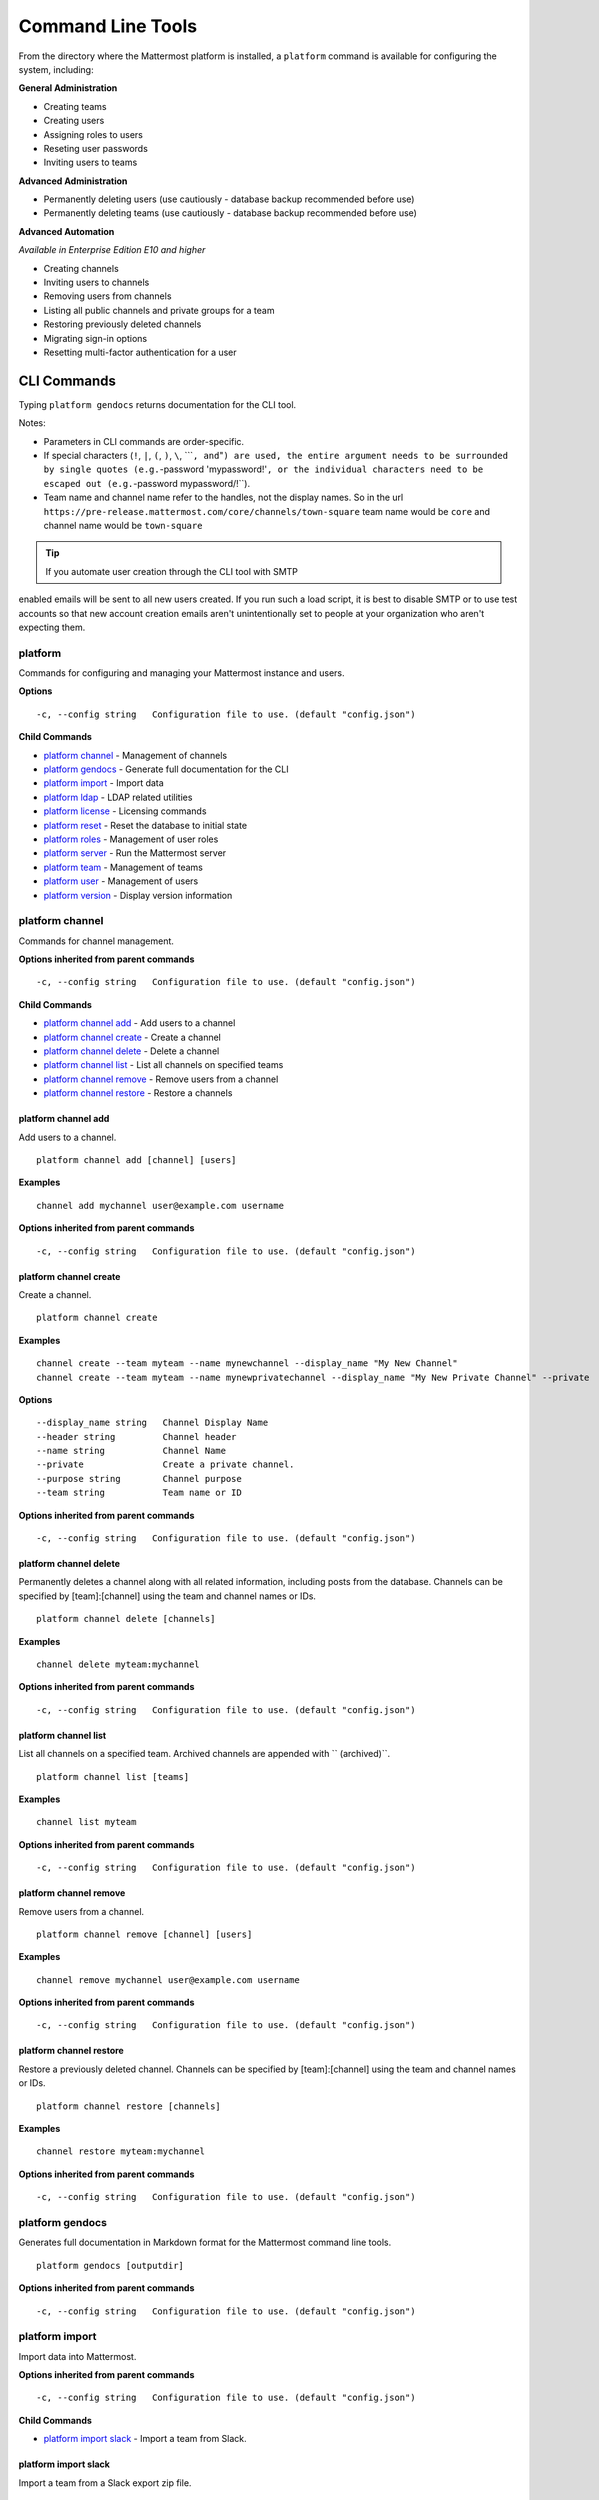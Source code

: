 Command Line Tools
==================

From the directory where the Mattermost platform is installed, a
``platform`` command is available for configuring the system, including:

**General Administration**

-  Creating teams
-  Creating users
-  Assigning roles to users
-  Reseting user passwords
-  Inviting users to teams

**Advanced Administration**

-  Permanently deleting users (use cautiously - database backup
   recommended before use)
-  Permanently deleting teams (use cautiously - database backup
   recommended before use)

**Advanced Automation**

*Available in Enterprise Edition E10 and higher*

-  Creating channels
-  Inviting users to channels
-  Removing users from channels
-  Listing all public channels and private groups for a team
-  Restoring previously deleted channels
-  Migrating sign-in options
-  Resetting multi-factor authentication for a user

CLI Commands
------------

Typing ``platform gendocs`` returns documentation for the CLI tool.

Notes:

-  Parameters in CLI commands are order-specific.
-  If special characters (``!``, ``|``, ``(``, ``)``, ``\``,
   \`\`\`\ ``, and``"``) are used, the entire argument needs to be surrounded by single quotes (e.g.``-password
   'mypassword!'``, or the individual characters need to be escaped out (e.g.``-password
   mypassword/!\`\`).
-  Team name and channel name refer to the handles, not the display
   names. So in the url
   ``https://pre-release.mattermost.com/core/channels/town-square`` team
   name would be ``core`` and channel name would be ``town-square``

.. tip :: If you automate user creation through the CLI tool with SMTP
enabled emails will be sent to all new users created. If you run such a
load script, it is best to disable SMTP or to use test accounts so that
new account creation emails aren't unintentionally set to people at your
organization who aren't expecting them.

platform
~~~~~~~~
Commands for configuring and managing your Mattermost instance and users.

**Options**

::

      -c, --config string   Configuration file to use. (default "config.json")

**Child Commands**

-  `platform channel`_ - Management of channels
-  `platform gendocs`_ - Generate full documentation for the CLI
-  `platform import`_ - Import data
-  `platform ldap`_ - LDAP related utilities
-  `platform license`_ - Licensing commands
-  `platform reset`_ - Reset the database to initial state
-  `platform roles`_ - Management of user roles
-  `platform server`_ - Run the Mattermost server
-  `platform team`_ - Management of teams
-  `platform user`_ - Management of users
-  `platform version`_ - Display version information

platform channel
~~~~~~~~~~~~~~~~

Commands for channel management.

**Options inherited from parent commands**

::

      -c, --config string   Configuration file to use. (default "config.json")

**Child Commands**

-  `platform channel add`_ - Add users to a channel
-  `platform channel create`_ - Create a channel
-  `platform channel delete`_ - Delete a channel
-  `platform channel list`_ - List all channels on specified teams
-  `platform channel remove`_ - Remove users from a channel
-  `platform channel restore`_ - Restore a channels

platform channel add
^^^^^^^^^^^^^^^^^^^^

Add users to a channel.

::

    platform channel add [channel] [users]

**Examples**

::

      channel add mychannel user@example.com username

**Options inherited from parent commands**

::

      -c, --config string   Configuration file to use. (default "config.json")

platform channel create
^^^^^^^^^^^^^^^^^^^^^^^

Create a channel.

::

    platform channel create

**Examples**

::

      channel create --team myteam --name mynewchannel --display_name "My New Channel"
      channel create --team myteam --name mynewprivatechannel --display_name "My New Private Channel" --private

**Options**

::

          --display_name string   Channel Display Name
          --header string         Channel header
          --name string           Channel Name
          --private               Create a private channel.
          --purpose string        Channel purpose
          --team string           Team name or ID

**Options inherited from parent commands**

::

      -c, --config string   Configuration file to use. (default "config.json")

platform channel delete
^^^^^^^^^^^^^^^^^^^^^^^
Permanently deletes a channel along with all related information,
including posts from the database. Channels can be specified by
[team]:[channel] using the team and channel names or IDs.

::

    platform channel delete [channels]

**Examples**

::

      channel delete myteam:mychannel

**Options inherited from parent commands**

::

      -c, --config string   Configuration file to use. (default "config.json")

platform channel list
^^^^^^^^^^^^^^^^^^^^^

List all channels on a specified team. Archived channels are appended with `` (archived)``.

::

    platform channel list [teams]

**Examples**

::

      channel list myteam

**Options inherited from parent commands**

::

      -c, --config string   Configuration file to use. (default "config.json")

platform channel remove
^^^^^^^^^^^^^^^^^^^^^^^

Remove users from a channel.

::

    platform channel remove [channel] [users]

**Examples**

::

      channel remove mychannel user@example.com username

**Options inherited from parent commands**

::

      -c, --config string   Configuration file to use. (default "config.json")

platform channel restore
^^^^^^^^^^^^^^^^^^^^^^^^

Restore a previously deleted channel. Channels can be specified by
[team]:[channel] using the team and channel names or IDs.

::

    platform channel restore [channels]

**Examples**

::

      channel restore myteam:mychannel

**Options inherited from parent commands**

::

      -c, --config string   Configuration file to use. (default "config.json")

platform gendocs
~~~~~~~~~~~~~~~~

Generates full documentation in Markdown format for the Mattermost
command line tools.

::

    platform gendocs [outputdir]

**Options inherited from parent commands**

::

      -c, --config string   Configuration file to use. (default "config.json")

platform import
~~~~~~~~~~~~~~~

Import data into Mattermost.

**Options inherited from parent commands**

::

      -c, --config string   Configuration file to use. (default "config.json")

**Child Commands**

-  `platform import slack`_ - Import a team from Slack.

platform import slack
^^^^^^^^^^^^^^^^^^^^^

Import a team from a Slack export zip file.

::

    platform import slack [team] [file]

**Examples**

::

      import slack myteam slack_export.zip

**Options inherited from parent commands**

::

      -c, --config string   Configuration file to use. (default "config.json")

platform ldap
~~~~~~~~~~~~~

Commands to configure and syncronize LDAP.

**Options inherited from parent commands**

::

      -c, --config string   Configuration file to use. (default "config.json")

**Child Commands**

-  ``platform ldap sync``\ \_ - Synchronize now

platform ldap sync
^^^^^^^^^^^^^^^^^^

Synchronize all LDAP users now.

::

    platform ldap sync

**Examples**

::

      ldap sync

**Options inherited from parent commands**

::

      -c, --config string   Configuration file to use. (default "config.json")

platform license
~~~~~~~~~~~~~~~~

Commands to manage licensing.

**Options inherited from parent commands**

::

      -c, --config string   Configuration file to use. (default "config.json")

**Child Commands**

-  `platform license upload`_ - Upload a license.

platform license upload
^^^^^^^^^^^^^^^^^^^^^^^

Upload a license. This command replaces the current license if one is
already uploaded.

::

    platform license upload [license]

**Examples**

::

      license upload /path/to/license/mylicensefile.mattermost-license

**Options inherited from parent commands**

::

      -c, --config string   Configuration file to use. (default "config.json")

platform reset
~~~~~~~~~~~~~~

Completely erases the database causing the loss of all data. This resets
Mattermost to its initial state.

::

    platform reset

**Options**

::

          --confirm   Confirm you really want to delete everything and a DB backup has been performed.

**Options inherited from parent commands**

::

      -c, --config string   Configuration file to use. (default "config.json")

platform roles
~~~~~~~~~~~~~~

Commands to manage user roles.

**Options inherited from parent commands**

::

      -c, --config string   Configuration file to use. (default "config.json")

**Child Commands**

-  `platform roles member`_ - Remove System Admin privileges from a
   user
-  `platform roles system_admin`_ - Make a user into a System Admin

platform roles member
^^^^^^^^^^^^^^^^^^^^^

Remove system admin privileges from a user.

::

    platform roles member [users]

**Examples**

::

      roles member user1

**Options inherited from parent commands**

::

      -c, --config string   Configuration file to use. (default "config.json")

platform roles system\_admin
^^^^^^^^^^^^^^^^^^^^^^^^^^^^

Promote a user to a System Admin.

::

    platform roles system_admin [users]

**Examples**

::

      roles system_admin user1

**Options inherited from parent commands**

::

      -c, --config string   Configuration file to use. (default "config.json")

platform server
~~~~~~~~~~~~~~~

Runs the Mattermost server.

::

    platform server

**Options inherited from parent commands**

::

      -c, --config string   Configuration file to use. (default "config.json")

platform team
~~~~~~~~~~~~~

Commands to manage teams.

**Options inherited from parent commands**

::

      -c, --config string   Configuration file to use. (default "config.json")

**Child Commands**

-  `platform team add`_ - Add users to a team
-  `platform team create`_ - Create a team
-  `platform team delete`_ - Delete a team
-  `platform team remove`_ - Remove users from a team

platform team add
^^^^^^^^^^^^^^^^^

Add users to a team.

::

    platform team add [team] [users]

**Examples**

::

      team add myteam user@example.com username

**Options inherited from parent commands**

::

      -c, --config string   Configuration file to use. (default "config.json")

platform team create
^^^^^^^^^^^^^^^^^^^^

Create a team.

::

    platform team create

**Examples**

::

      team create --name mynewteam --display_name "My New Team"
      teams create --name private --display_name "My New Private Team" --private

**Options**

::

          --display_name string   Team Display Name
          --email string          Administrator Email (anyone with this email is automatically a team admin)
          --name string           Team Name
          --private               Create a private team.

**Options inherited from parent commands**

::

      -c, --config string   Configuration file to use. (default "config.json")

platform team delete
^^^^^^^^^^^^^^^^^^^^

Permanently deletes a team along with all related information, including
posts from the database.

::

    platform team delete [teams]

**Examples**

::

      team delete myteam

**Options**

::

          --confirm   Confirm you really want to delete the team and a DB backup has been performed.

**Options inherited from parent commands**

::

      -c, --config string   Configuration file to use. (default "config.json")

platform team remove
^^^^^^^^^^^^^^^^^^^^

Remove users from a team.

::

    platform team remove [team] [users]

**Examples**

::

      team remove myteam user@example.com username

**Options inherited from parent commands**

::

      -c, --config string   Configuration file to use. (default "config.json")

platform user
~~~~~~~~~~~~~

Commands to manage users.

**Options inherited from parent commands**

::

      -c, --config string   Configuration file to use. (default "config.json")

**Child Commands**

-  `platform user activate`_ - Activate a user
-  `platform user create`_ - Create a user
-  `platform user deactivate`_ - Deactivate a user
-  `platform user delete`_ - Delete a user and all posts
-  `platform user deleteall`_ - Delete all users and all posts
-  `platform user invite`_ - Send a user an email invitation to a team
-  `platform user migrate_auth`_ - Mass migrate all user accounts to a new authentication type
-  `platform user password`_ - Set a user's password
-  `platform user resetmfa`_ - Turn off MFA for a user
-  `platform user verify`_ - Verify email address of a new user

platform user activate
^^^^^^^^^^^^^^^^^^^^^^

Activate users that have been deactivated.

::

    platform user activate [emails, usernames, userIds]

**Examples**

::

      user activate user@example.com
      user activate username

**Options inherited from parent commands**

::

      -c, --config string   Configuration file to use. (default "config.json")

platform user create
^^^^^^^^^^^^^^^^^^^^

Create a user.

::

    platform user create

**Examples**

::

      user create --email user@example.com --username userexample --password Password1 
      user create --firstname Joe --system_admin --email joe@example.com --username joe --password Password1

**Options**

::

          --email string       Email
          --firstname string   First Name
          --lastname string    Last Name
          --locale string      Locale (ex: en, fr)
          --nickname string    Nickname
          --password string    Password
          --system_admin       Make the user a system administrator
          --username string    Username

**Options inherited from parent commands**

::

      -c, --config string   Configuration file to use. (default "config.json")

platform user deactivate
^^^^^^^^^^^^^^^^^^^^^^^^

Deactivate a user. Deactivated users are immediately logged out of all
sessions and are unable to log back in.

::

    platform user deactivate [emails, usernames, userIds]

**Examples**

::

      user deactivate user@example.com
      user deactivate username

**Options inherited from parent commands**

::

      -c, --config string   Configuration file to use. (default "config.json")

platform user delete
^^^^^^^^^^^^^^^^^^^^

Permanently deletes a user and all related information, including posts.

::

    platform user delete [users]

**Examples**

::

      user delete user@example.com

**Options**

::

          --confirm   Confirm you really want to delete the user and a DB backup has been performed.

**Options inherited from parent commands**

::

      -c, --config string   Configuration file to use. (default "config.json")

platform user deleteall
^^^^^^^^^^^^^^^^^^^^^^^

Permanently delete all users and all related information, including
posts.

::

    platform user deleteall

**Examples**

::

      user deleteall

**Options**

::

          --confirm   Confirm you really want to delete the user and a DB backup has been performed.

**Options inherited from parent commands**

::

      -c, --config string   Configuration file to use. (default "config.json")

platform user invite
^^^^^^^^^^^^^^^^^^^^

Send a user an email invite to a team. You can invite a user to multiple
teams by listing the team names or team IDs.

::

    platform user invite [email] [teams]

**Examples**

::

      user invite user@example.com myteam
      user invite user@example.com myteam1 myteam2

**Options inherited from parent commands**

::

      -c, --config string   Configuration file to use. (default "config.json")

platform user migrate\_auth
^^^^^^^^^^^^^^^^^^^^^^^^^^^

Migrates all user accounts from one authentication provider to another.
For example, you can upgrade your authentication provider from email to
ldap. Output will display any accounts that are not migrated
successfully.

-  ``from_auth``: The authentication service to migrate users accounts
   from. Supported options: ``email``, ``gitlab``, ``saml``.

-  ``to_auth``: The authentication service to migrate users to.
   Supported options: ``ldap``.

-  ``match_field``: The field that is guaranteed to be the same in both
   authentication services. For example, if the users emails are
   consistent set to email. Supported options: ``email``, ``username``.

::

    platform user migrate_auth [from_auth] [to_auth] [match_field]

**Examples**

::

      user migrate_auth email ladp email

**Options inherited from parent commands**

::

      -c, --config string   Configuration file to use. (default "config.json")

platform user password
^^^^^^^^^^^^^^^^^^^^^^

Set a user's password.

::

    platform user password [user] [password]

**Examples**

::

      user password user@example.com Password1

**Options inherited from parent commands**

::

      -c, --config string   Configuration file to use. (default "config.json")

platform user resetmfa
^^^^^^^^^^^^^^^^^^^^^^

Turns off multi-factor authentication for a user. If MFA enforcement is
enabled, the user will be forced to re-enable MFA with a new device as
soon as they log in.

::

    platform user resetmfa [users]

**Examples**

::

      user resetmfa user@example.com

**Options inherited from parent commands**

::

      -c, --config string   Configuration file to use. (default "config.json")

platform user verify
^^^^^^^^^^^^^^^^^^^^

Verify the email address of a new user.

::

    platform user verify [users]

**Examples**

::

      user verify user1

**Options inherited from parent commands**

::

      -c, --config string   Configuration file to use. (default "config.json")

platform version
~~~~~~~~~~~~~~~~

Displays Mattermost version information.

::

    platform version

**Options inherited from parent commands**

::

      -c, --config string   Configuration file to use. (default "config.json")
